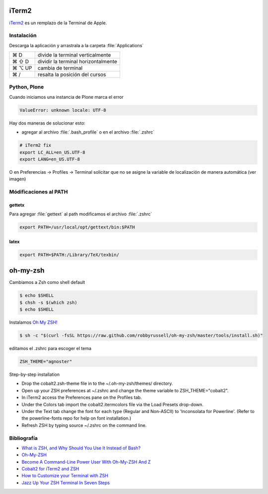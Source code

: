 iTerm2
======

`iTerm2 <http://www.iterm2.com/>`_ es un remplazo de la Terminal de Apple.

Instalación
-----------

Descarga la aplicación y arrastrala a la carpeta :file:`Applications`

======  =========================================================
⌘ D     divide la terminal verticalmente
⌘ ⇧ D   dividir la terminal horizontalmente
⌘ ⌥ UP  cambia de terminal
⌘ /      resalta la posición del cursos
======  =========================================================

Python, Plone
-------------

Cuando iniciamos una instancia de Plone marca el error

.. code-block:: shell

    ValueError: unknown locale: UTF-8

Hay dos maneras de solucionar esto:

- agregar al archivo :file:`.bash_profile` o en el archivo :file:`.zshrc`

.. code-block:: shell

    # iTerm2 fix
    export LC_ALL=en_US.UTF-8
    export LANG=en_US.UTF-8

O en Preferencias -> Profiles -> Terminal  solicitar que no se asigne la variable de localización de manera automática (ver imagen) 


.. image:: _static/item2_locale.png
   :alt: iTerm2 (Locale)
   :width: 80%


Módificaciones al PATH
----------------------

gettetx
~~~~~~~

Para agregar :file:`gettext` al path modificamos el archivo :file:`.zshrc`

.. code-block:: shell

    export PATH=/usr/local/opt/gettext/bin:$PATH

latex
~~~~~

.. code-block:: shell

    export PATH=$PATH:/Library/TeX/texbin/

oh-my-zsh
=========

Cambiamos a Zsh como shell default

.. code-block:: shell

    $ echo $SHELL
    $ chsh -s $(which zsh)
    $ echo $SHELL

Instalamos `Oh My ZSH! <https://ohmyz.sh/>`_

.. code-block:: shell

    $ sh -c "$(curl -fsSL https://raw.github.com/robbyrussell/oh-my-zsh/master/tools/install.sh)"


editamos el .zshrc para escoger el tema

.. code-block:: shell

    ZSH_THEME="agnoster"


Step-by-step installation

* Drop the cobalt2.zsh-theme file in to the ~/.oh-my-zsh/themes/ directory.
* Open up your ZSH preferences at ~/.zshrc and change the theme variable to ZSH_THEME="cobalt2".
* In iTerm2 access the Preferences pane on the Profiles tab.
* Under the Colors tab import the cobalt2.itermcolors file via the Load Presets drop-down.
* Under the Text tab change the font for each type (Regular and Non-ASCII) to 'Inconsolata for Powerline'. (Refer to the powerline-fonts repo for help on font installation.)
* Refresh ZSH by typing source ~/.zshrc on the command line.


Bibliografía
------------

* `What is ZSH, and Why Should You Use It Instead of Bash? <https://www.howtogeek.com/362409/what-is-zsh-and-why-should-you-use-it-instead-of-bash/>`_
* `Oh-My-ZSH <http://ohmyz.sh/>`_
* `Become A Command-Line Power User With Oh-My-ZSH And Z <https://www.smashingmagazine.com/2015/07/become-command-line-power-user-oh-my-zsh-z/>`_
* `Cobalt2 for iTerm2 and ZSH <https://github.com/wesbos/Cobalt2-iterm>`_
* `How to Customize your Terminal with ZSH <https://hackernoon.com/how-to-trick-out-terminal-287c0e93fce0>`_
* `Jazz Up Your ZSH Terminal In Seven Steps <https://medium.freecodecamp.org/jazz-up-your-zsh-terminal-in-seven-steps-a-visual-guide-e81a8fd59a38>`_
